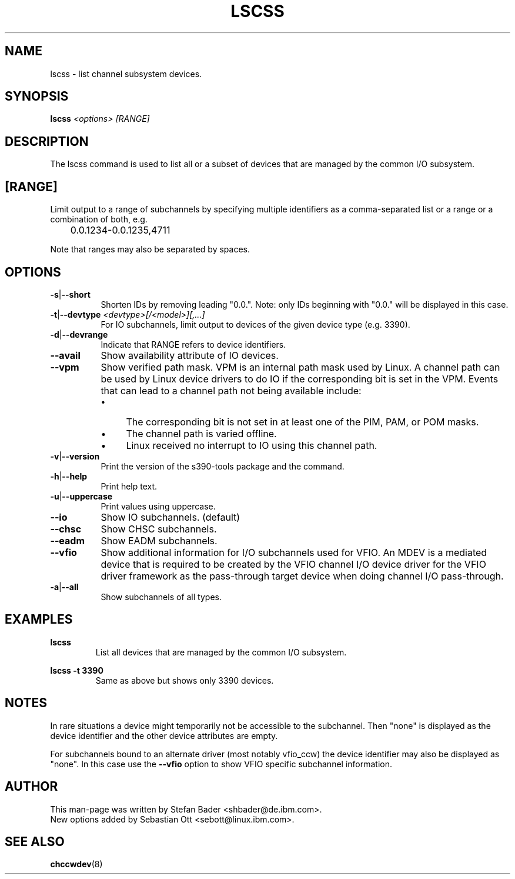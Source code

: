 .\" Copyright 2017 IBM Corp.
.\" s390-tools is free software; you can redistribute it and/or modify
.\" it under the terms of the MIT license. See LICENSE for details.
.\"
.TH LSCSS 8 "Mar 2009" "s390-tools"

.SH NAME
lscss \- list channel subsystem devices.

.SH SYNOPSIS
.TP 16
.B lscss \fI<options>\fR \fI[RANGE]\fR

.SH DESCRIPTION
The lscss command is used to list all or a subset of devices that are managed
by the common I/O subsystem.

.SH [RANGE]
Limit output to a range of subchannels by specifying
multiple identifiers as a comma-separated list or a
range or a combination of both, e.g.

	0.0.1234-0.0.1235,4711


Note that ranges may also be separated by spaces.

.SH OPTIONS
.TP 8
.BR -s | --short
Shorten IDs by removing leading "0.0.". Note: only IDs beginning with "0.0."
will be displayed in this case.

.TP 8
.BR -t | --devtype " " \fI<devtype>[/<model>][,...]\fR
For IO subchannels, limit output to devices of the given device type
(e.g. 3390).

.TP 8
.BR -d | --devrange
Indicate that RANGE refers to device identifiers.

.TP 8
.BR --avail
Show availability attribute of IO devices.

.TP 8
.BR --vpm
Show verified path mask.
VPM is an internal path mask used by Linux. A channel path can be used by Linux device drivers
to do IO if the corresponding bit is set in the VPM. Events that can lead to a channel path
not being available include:
.RS
.IP \[bu] 4
The corresponding bit is not set in at least one of the PIM, PAM, or POM masks.
.IP \[bu]
The channel path is varied offline.
.IP \[bu]
Linux received no interrupt to IO using this channel path.
.RE

.TP 8
.BR -v | --version
Print the version of the s390-tools package and the command.

.TP 8
.BR -h | --help
Print help text.

.TP 8
.BR -u | --uppercase
Print values using uppercase.

.TP 8
.BR --io
Show IO subchannels. (default)

.TP 8
.BR --chsc
Show CHSC subchannels.

.TP 8
.BR --eadm
Show EADM subchannels.

.TP 8
.BR --vfio
Show additional information for I/O subchannels used for VFIO.
An MDEV is a mediated device that is required to be created by the VFIO channel
I/O device driver for the VFIO driver framework as the pass-through target
device when doing channel I/O pass-through.

.TP 8
.BR -a | --all
Show subchannels of all types.


.SH EXAMPLES
\fBlscss\fR
.RS
List all devices that are managed by the common I/O subsystem.
.RE

\fBlscss -t 3390\fR
.RS
Same as above but shows only 3390 devices.
.RE

.SH NOTES
In rare situations a device might temporarily not be accessible to
the subchannel. Then "none" is displayed as the device identifier and the
other device attributes are empty.

For subchannels bound to an alternate driver (most notably vfio_ccw) the
device identifier may also be displayed as "none". In this case use the
\fB--vfio\fR option to show VFIO specific subchannel information.

.SH AUTHOR
.nf
This man-page was written by Stefan Bader <shbader@de.ibm.com>.
New options added by Sebastian Ott <sebott@linux.ibm.com>.
.SH "SEE ALSO"
.BR chccwdev (8)
.fi
